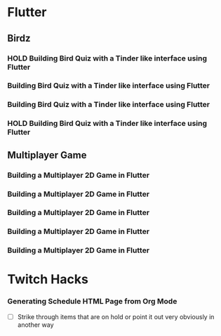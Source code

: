 #+TODO: HOLD(h)

* Flutter

** Birdz 

*** HOLD Building Bird Quiz with a Tinder like interface using Flutter
SCHEDULED: <2020-05-09 Sat 19:30-21:00>


*** Building Bird Quiz with a Tinder like interface using Flutter
SCHEDULED: <2020-05-11 Mon 18:30-20:00>

*** Building Bird Quiz with a Tinder like interface using Flutter
SCHEDULED: <2020-05-11 Tue 18:30-20:15>

*** HOLD Building Bird Quiz with a Tinder like interface using Flutter
SCHEDULED: <2020-05-16 Sat 18:30-20:15>

** Multiplayer Game

*** Building a Multiplayer 2D Game in Flutter
SCHEDULED: <2020-05-14 Wed 18:30-20:15>

*** Building a Multiplayer 2D Game in Flutter
SCHEDULED: <2020-05-14 Thu 18:30-20:15>

*** Building a Multiplayer 2D Game in Flutter
SCHEDULED: <2020-05-14 Fri 18:30-20:15>

*** Building a Multiplayer 2D Game in Flutter
SCHEDULED: <2020-05-10 Sun 15:00-16:45>

*** Building a Multiplayer 2D Game in Flutter
SCHEDULED: <2020-05-10 Sun 18:30-20:45>

* Twitch Hacks

*** Generating Schedule HTML Page from Org Mode
SCHEDULED: <2020-05-12 Sat 18:30-20:15>

- [ ] Strike through items that are on hold or point it out very obviously in another way
